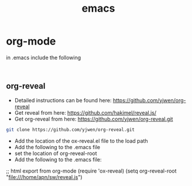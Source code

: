 #+TITLE: emacs

* org-mode 

in .emacs include the following
#+begin_src elisp

#+end_src 

** org-reveal 

- Detailed instructions can be found here: https://github.com/yjwen/org-reveal
- Get reveal from here: https://github.com/hakimel/reveal.js/
- Get org-reveal from here: https://github.com/yjwen/org-reveal.git
#+begin_src sh
git clone https://github.com/yjwen/org-reveal.git
#+end_src
- Add the location of the ox-reveal.el file to the load path
- Add the following to the .emacs file
- set the location of org-reveal-root
- Add the following to the .emacs file:
#+begin-src elisp
;; html export from org-mode
(require 'ox-reveal)
(setq org-reveal-root "file:///home/apn/sw/reveal.js")
#+end_src
